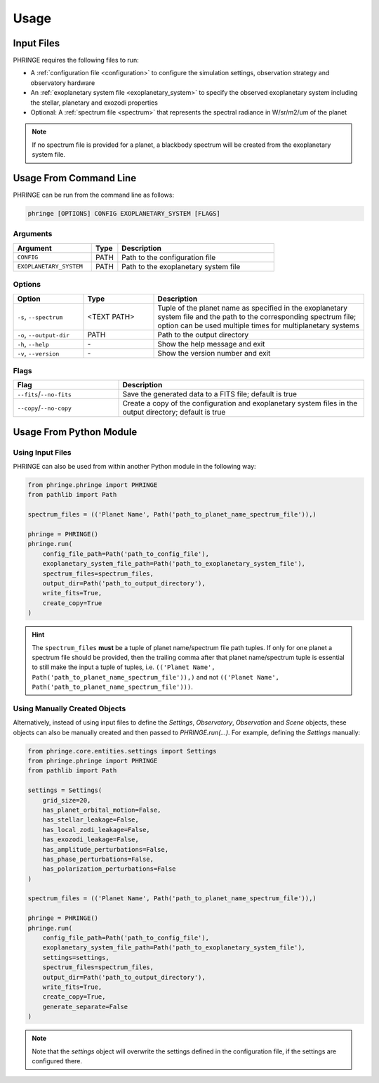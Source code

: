 .. _usage:

Usage
=====

Input Files
-----------

PHRINGE requires the following files to run:

* A :ref:`configuration file <configuration>` to configure the simulation settings, observation strategy and observatory hardware
* An :ref:`exoplanetary system file <exoplanetary_system>` to specify the observed exoplanetary system including the stellar, planetary and exozodi properties
* Optional: A :ref:`spectrum file <spectrum>` that represents the spectral radiance in W/sr/m2/um of the planet

.. note::
    If no spectrum file is provided for a planet, a blackbody spectrum will be created from the exoplanetary system file.

Usage From Command Line
------------

PHRINGE can be run from the command line as follows:

.. code-block:: console

    phringe [OPTIONS] CONFIG EXOPLANETARY_SYSTEM [FLAGS]

Arguments
~~~~~~~~~
.. list-table::
   :widths: 30 10 60
   :header-rows: 1

   * - Argument
     - Type
     - Description
   * - ``CONFIG``
     - PATH
     - Path to the configuration file
   * - ``EXOPLANETARY_SYSTEM``
     - PATH
     - Path to the exoplanetary system file

Options
~~~~~~~
.. list-table::
   :widths: 20 20 60
   :header-rows: 1

   * - Option
     - Type
     - Description
   * - ``-s``, ``--spectrum``
     - <TEXT PATH>
     - Tuple of the planet name as specified in the exoplanetary system file and the path to the corresponding spectrum file; option can be used multiple times for multiplanetary systems
   * - ``-o``, ``--output-dir``
     - PATH
     - Path to the output directory
   * - ``-h``, ``--help``
     - \-
     - Show the help message and exit
   * - ``-v``, ``--version``
     - \-
     - Show the version number and exit





Flags
~~~~~
.. list-table::
   :widths: 30 70
   :header-rows: 1

   * - Flag
     - Description
   * - ``--fits``/``--no-fits``
     - Save the generated data to a FITS file; default is true
   * - ``--copy``/``--no-copy``
     - Create a copy of the configuration and exoplanetary system files in the output directory; default is true

Usage From Python Module
------------------------



Using Input Files
~~~~~~~~~~~~~~~~~
PHRINGE can also be used from within another Python module in the following way:

.. code-block:: python

    from phringe.phringe import PHRINGE
    from pathlib import Path

    spectrum_files = (('Planet Name', Path('path_to_planet_name_spectrum_file')),)

    phringe = PHRINGE()
    phringe.run(
        config_file_path=Path('path_to_config_file'),
        exoplanetary_system_file_path=Path('path_to_exoplanetary_system_file'),
        spectrum_files=spectrum_files,
        output_dir=Path('path_to_output_directory'),
        write_fits=True,
        create_copy=True
    )

.. hint::
    The ``spectrum_files`` **must** be a tuple of planet name/spectrum file path tuples. If only for one planet
    a spectrum file should be provided, then the trailing comma after that planet name/spectrum tuple is essential to
    still make the input a tuple of tuples, i.e. ``(('Planet Name', Path('path_to_planet_name_spectrum_file')),)`` and
    not ``(('Planet Name', Path('path_to_planet_name_spectrum_file')))``.

Using Manually Created Objects
~~~~~~~~~~~~~~~~~~~~~~~~~~~~~~
Alternatively, instead of using input files to define the `Settings`, `Observatory`, `Observation` and `Scene` objects,
these objects can also be manually created and then passed to `PHRINGE.run(...)`. For example, defining the `Settings`
manually:

.. code-block:: python

    from phringe.core.entities.settings import Settings
    from phringe.phringe import PHRINGE
    from pathlib import Path

    settings = Settings(
        grid_size=20,
        has_planet_orbital_motion=False,
        has_stellar_leakage=False,
        has_local_zodi_leakage=False,
        has_exozodi_leakage=False,
        has_amplitude_perturbations=False,
        has_phase_perturbations=False,
        has_polarization_perturbations=False
    )

    spectrum_files = (('Planet Name', Path('path_to_planet_name_spectrum_file')),)

    phringe = PHRINGE()
    phringe.run(
        config_file_path=Path('path_to_config_file'),
        exoplanetary_system_file_path=Path('path_to_exoplanetary_system_file'),
        settings=settings,
        spectrum_files=spectrum_files,
        output_dir=Path('path_to_output_directory'),
        write_fits=True,
        create_copy=True,
        generate_separate=False
    )

.. note::
    Note that the `settings` object will overwrite the settings defined in the configuration file, if the settings are configured there.
